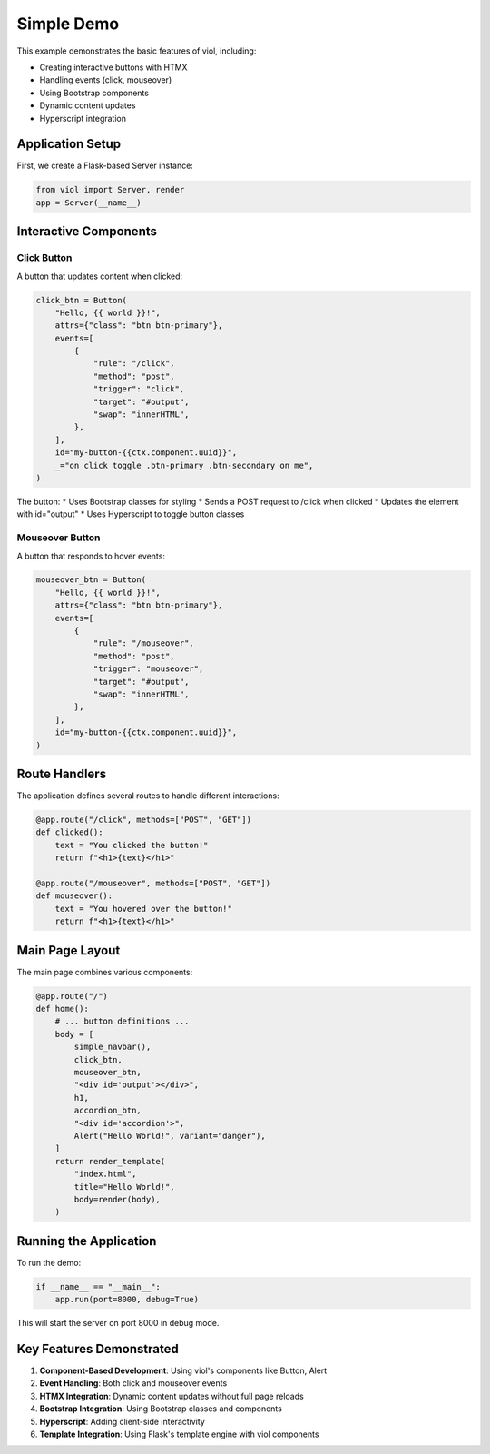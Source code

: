 Simple Demo
===========

This example demonstrates the basic features of viol, including:

* Creating interactive buttons with HTMX
* Handling events (click, mouseover)
* Using Bootstrap components
* Dynamic content updates
* Hyperscript integration

Application Setup
---------------

First, we create a Flask-based Server instance:

.. code-block:: python

    from viol import Server, render
    app = Server(__name__)

Interactive Components
-------------------

Click Button
^^^^^^^^^^^

A button that updates content when clicked:

.. code-block:: python

    click_btn = Button(
        "Hello, {{ world }}!",
        attrs={"class": "btn btn-primary"},
        events=[
            {
                "rule": "/click",
                "method": "post",
                "trigger": "click",
                "target": "#output",
                "swap": "innerHTML",
            },
        ],
        id="my-button-{{ctx.component.uuid}}",
        _="on click toggle .btn-primary .btn-secondary on me",
    )

The button:
* Uses Bootstrap classes for styling
* Sends a POST request to /click when clicked
* Updates the element with id="output"
* Uses Hyperscript to toggle button classes

Mouseover Button
^^^^^^^^^^^^^

A button that responds to hover events:

.. code-block:: python

    mouseover_btn = Button(
        "Hello, {{ world }}!",
        attrs={"class": "btn btn-primary"},
        events=[
            {
                "rule": "/mouseover",
                "method": "post",
                "trigger": "mouseover",
                "target": "#output",
                "swap": "innerHTML",
            },
        ],
        id="my-button-{{ctx.component.uuid}}",
    )

Route Handlers
------------

The application defines several routes to handle different interactions:

.. code-block:: python

    @app.route("/click", methods=["POST", "GET"])
    def clicked():
        text = "You clicked the button!"
        return f"<h1>{text}</h1>"

    @app.route("/mouseover", methods=["POST", "GET"])
    def mouseover():
        text = "You hovered over the button!"
        return f"<h1>{text}</h1>"

Main Page Layout
-------------

The main page combines various components:

.. code-block:: python

    @app.route("/")
    def home():
        # ... button definitions ...
        body = [
            simple_navbar(),
            click_btn,
            mouseover_btn,
            "<div id='output'></div>",
            h1,
            accordion_btn,
            "<div id='accordion'>",
            Alert("Hello World!", variant="danger"),
        ]
        return render_template(
            "index.html",
            title="Hello World!",
            body=render(body),
        )

Running the Application
--------------------

To run the demo:

.. code-block:: python

    if __name__ == "__main__":
        app.run(port=8000, debug=True)

This will start the server on port 8000 in debug mode.

Key Features Demonstrated
----------------------

1. **Component-Based Development**: Using viol's components like Button, Alert
2. **Event Handling**: Both click and mouseover events
3. **HTMX Integration**: Dynamic content updates without full page reloads
4. **Bootstrap Integration**: Using Bootstrap classes and components
5. **Hyperscript**: Adding client-side interactivity
6. **Template Integration**: Using Flask's template engine with viol components